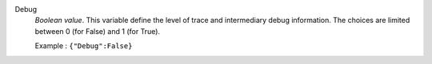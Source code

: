 .. index:: single: Debug

Debug
  *Boolean value*. This variable define the level of trace and intermediary
  debug information. The choices are limited between 0 (for False) and 1 (for
  True).

  Example :
  ``{"Debug":False}``
